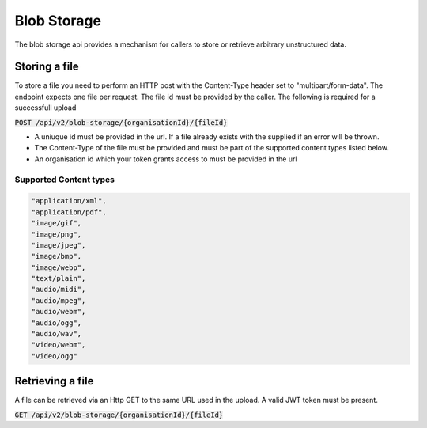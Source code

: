 ************
Blob Storage
************

The blob storage api provides a mechanism for callers to store or retrieve arbitrary unstructured data.

Storing a file
==============

To store a file you need to perform an HTTP post with the Content-Type header set to "multipart/form-data". The endpoint expects one file per request. The file id must be provided by the caller. The following is required for a successfull upload

:code:`POST /api/v2/blob-storage/{organisationId}/{fileId}`

- A uniuque id must be provided in the url. If a file already exists with the supplied if an error will be thrown.
- The Content-Type of the file must be provided and must be part of the supported content types listed below.
- An organisation id which your token grants access to must be provided in the url

Supported Content types
------------------------
.. code-block:: c

  "application/xml",
  "application/pdf",
  "image/gif",
  "image/png",
  "image/jpeg",
  "image/bmp",
  "image/webp",
  "text/plain",
  "audio/midi",
  "audio/mpeg",
  "audio/webm",
  "audio/ogg",
  "audio/wav",
  "video/webm",
  "video/ogg"
  

Retrieving a file
=================

A file can be retrieved via an Http GET to the same URL used in the upload. A valid JWT token must be present.

:code:`GET /api/v2/blob-storage/{organisationId}/{fileId}`